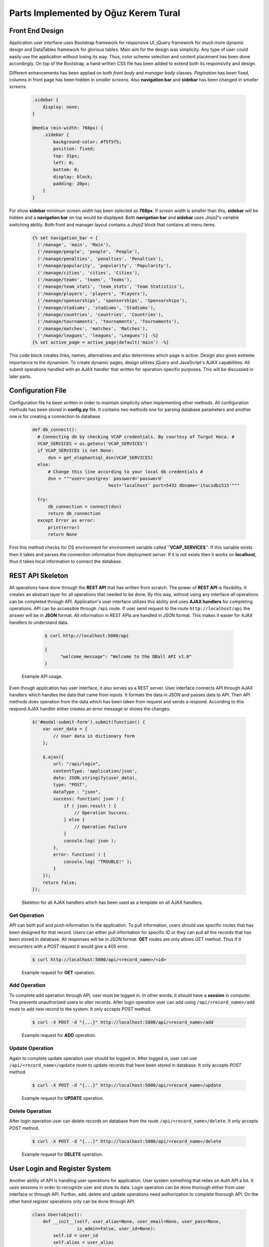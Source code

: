 Parts Implemented by Oğuz Kerem Tural
=====================================
Front End Design
----------------
Application user interface uses Bootstrap framework for responsive UI, jQuery framework for much more dynamic design and
DataTables framework for glorious tables. Main aim for the design was simplicity. Any type of user could easily use the
application without losing its way. Thus, color scheme selection and content placement has been done accordingly.
On top of the Bootstrap, a hand written CSS file has been added to extend both its responsivity and design.

Different enhancements has been applied on both *front body* and *manager body* classes. *Pagination* has been fixed, columns
in front page has been hidden in *smaller screens*. Also **navigation bar** and **sidebar** has been changed in *smaller screens*.

    .. code-block:: css

        .sidebar {
            display: none;
        }

        @media (min-width: 768px) {
            .sidebar {
                background-color: #f5f5f5;
                position: fixed;
                top: 31px;
                left: 0;
                bottom: 0;
                display: block;
                padding: 20px;
            }
        }

For show **sidebar** minimum *screen width* has been selected as **768px**. If *screen width* is smaller than this, **sidebar**
will be hidden and a **navigation bar** on top would be displayed. Both **navigation bar** and **sidebar** uses *Jinja2*'s
variable switching ability. Both front and manager layout contains a *Jinja2* block that contains all menu items.

    .. code-block:: python

      {% set navigation_bar = [
        ('/manage', 'main', 'Main'),
        ('/manage/people', 'people', 'People'),
        ('/manage/penalties', 'penalties', 'Penalties'),
        ('/manage/popularity', 'popularity', 'Popularity'),
        ('/manage/cities', 'cities', 'Cities'),
        ('/manage/teams', 'teams', 'Teams'),
        ('/manage/team_stats', 'team_stats', 'Team Statistics'),
        ('/manage/players', 'players', 'Players'),
        ('/manage/sponsorships', 'sponsorships', 'Sponsorships'),
        ('/manage/stadiums', 'stadiums', 'Stadiums'),
        ('/manage/countries', 'countries', 'Countries'),
        ('/manage/tournaments', 'tournaments', 'Tournaments'),
        ('/manage/matches', 'matches', 'Matches'),
        ('/manage/leagues', 'leagues', 'Leagues')] -%}
      {% set active_page = active_page|default('main') -%}

This code block creates links, names, alternatives and also determines which page is active.
Design also gives extreme importance to the dynamism. To create dynamic pages, design utilizes jQuery and JavaScript's
AJAX capabilities. All submit operations handled with an AJAX handler that written for operation-specific purposes.
This will be discussed in later parts.

Configuration File
------------------
Configuration file hs been written in order to maintain simplicity when implementing other methods.
All configuration methods has been stored in **config.py** file. It contains two methods one for parsing
database parameters and another one is for creating a connection to database.

   .. code-block:: python

      def db_connect():
        # Connecting db by checking VCAP credentials. By courtesy of Turgut Hoca. #
        VCAP_SERVICES = os.getenv('VCAP_SERVICES')
        if VCAP_SERVICES is not None:
            dsn = get_elephantsql_dsn(VCAP_SERVICES)
        else:
            # Change this line according to your local db credentials #
            dsn = """user='postgres' password='password'
                                   host='localhost' port=5432 dbname='itucsdb1515'"""

        try:
            db_connection = connect(dsn)
            return db_connection
        except Error as error:
            print(error)
            return None


First this method checks for OS environment for environment variable called ''**VCAP_SERVICES**''. If this variable exists
then it takes and parses the connection information from deployment server. If it is not exists then it works on **localhost**,
thus it takes local information to connect the database.

REST API Skeleton
-----------------
All operations have done through the **REST API** that has written from scratch. The power of **REST API** is flexibility. It
creates an abstract layer for all operations that needed to be done. By this way, without using any interface all operations
can be completed through API. Application's user interface utilizes this ability and uses **AJAX handlers** for completing operations.
API can be accessible through ``/api`` route. If user send request to the route ``http://localhost/api`` the answer will be in
**JSON** format. All information in REST APIs are handled in JSON format. This makes it easier for AJAX handlers to understand data.

      .. code-block:: bash

            $ curl http://localhost:5000/api

            {
                  "welcome_message": "Welcome to the DBall API v1.0"
            }

    Example API usage.

Even though application has user interface, it also serves as a REST server. User interface connects API through AJAX
handlers which handles the data that came from inputs. It formats the data in JSON and passes data to API. Then API methods
does operation from the data which has been taken from request and sends a respond. According to this respond AJAX handler
either creates an error message or shows the changes.

    .. code-block:: javascript

        $('#modal-submit-form').submit(function() {
            var user_data = {
                // User data in dictionary form
            };

            $.ajax({
                url: "/api/login",
                contentType: 'application/json',
                data: JSON.stringify(user_data),
                type: "POST",
                dataType : "json",
                success: function( json ) {
                    if ( json.result ) {
                        // Operation Success.
                    } else {
                        // Operation Failure
                    }
                    console.log( json );
                },
                error: function( ) {
                    console.log( "TROUBLE!" );
                }
            });
            return false;
        });

    Skeleton for all AJAX handlers which has been used as a template on all AJAX handlers.

Get Operation
^^^^^^^^^^^^^
API can both pull and push information to the application. To pull information, users should use specific routes that has been designed
for that record. Users can either pull information for specific ID or they can pull all the records that has been stored in
database. All responses will be in JSON format. **GET** routes are only allows *GET* method. Thus if it encounters with a *POST*
request it would give a 405 error.

      .. code-block:: bash

            $ curl http://localhost:5000/api/<record_name>/<id>

      Example request for **GET** operation.

Add Operation
^^^^^^^^^^^^^
To complete add operation through API, user must be logged in. In other words, it should have a **session** in computer.
This prevents unauthorized users to alter records. After login operation user can add using ``/api/<record_name>/add``
route to add new record to the system. It only accepts *POST* method.

      .. code-block:: bash

            $ curl -X POST -d "{...}" http://localhost:5000/api/<record_name>/add

      Example request for **ADD** operation.

Update Operation
^^^^^^^^^^^^^^^^
Again to complete update operation user should be logged in. After logged in, user can use ``/api/<record_name>/update``
route to update records that have been stored in database. It only accepts *POST* method.

      .. code-block:: bash

            $ curl -X POST -d "{...}" http://localhost:5000/api/<record_name>/update

      Example request for **UPDATE** operation.

Delete Operation
^^^^^^^^^^^^^^^^
After login operation user can delete records on database from the route ``/api/<record_name>/delete``.
It only accepts *POST* method.

    .. code-block:: bash

            $ curl -X POST -d "{...}" http://localhost:5000/api/<record_name>/delete

    Example request for **DELETE** operation.

User Login and Register System
------------------------------
Another ability of API is handling user operations for application. User system something that relies on Auth API a lot.
It uses sessions in order to recognize user and store its data. Login operation can be done thorough either from user
interface or through API. Further, add, delete and update operations need authorization to complete thorough API. On the
other hand register operations only can be done through API.

    .. code-block:: python

        class User(object):
            def __init__(self, user_alias=None, user_email=None, user_pass=None,
                         is_admin=False, user_id=None):
                self.id = user_id
                self.alias = user_alias
                self.email = user_email

                if user_pass is not None:
                    self.password_hash = bcrypt.encrypt(user_pass)
                else:
                    self.password_hash = user_pass

                self.user_type = is_admin

            def get_user(self, email=None):
                pass

            def add_user_to_db(self):
                pass

    Class hierarchy in User class.

User Login
^^^^^^^^^^
User login is secure and critical process for users to alter records that have been stored in database. Since API is open,
we had to require users to login before done any operation on records to prevent data persistence. When user tries to login
through user interface data which user entered, gathered by AJAX and formatted into JSON notation. From here AJAX handler
generates a request to the API. API gets JSON-formatted data and creates a respond again in JSON format. According to respond
message AJAX handler either generates an error message or reloads the window.

    .. code-block:: python

        def api_user_login():
        # Get request header #
        json_user_data = request.get_json()

        # Get user object #
        user_info = user.User()
        user_info.get_user(json_user_data['user_email'])

        # Check user credentials #
        if user_info is not None and user_info.password_hash is not None:
            if bcrypt.verify(json_user_data['user_password'],
               user_info.password_hash) is True:
                # Create session for user #
                session['logged_in'] = True
                session['email'] = json_user_data['user_email']
                session['alias'] = user_info.alias

                status = True
            else:
                status = False
        else:
            status = False

        return jsonify({'result': status})

    API method for user login.

API is heavily dependent on **User class** which has multiple methods for completing database operations. API method
first creates an **User class** object. Then it gets data from database and compares entered password with stored salt.
If they match it returns success message, otherwise error message.

      .. code-block:: bash

            $ curl -X POST -d '{"user_email":"test@test.com", "user_password":"ali"}' http://localhost:5000/api/login

      Example request for user login operation through.


User Register
^^^^^^^^^^^^^
User registration has been only implemented in API level. From user interface there is not possible to register a new user.
When user creates and sends a request to API path, API generates a new **User class** object. Then it invokes ``add_user_to_db()``
method to store record in database. Before it stores data to database, it encrypts user password with **bcrypt** key derivation
function to increase security.

    .. code-block:: python

        def api_user_register():
            # Get request header #
            json_user_info = request.json

            # Convert it into user #
            user_info = user.User(
                user_alias=json_user_info['alias'],
                user_email=json_user_info['user_email'],
                user_pass=json_user_info['user_password']
            )

            # Add user to database #
            status = user_info.add_user_to_db()

            return jsonify({'result': status})

    API method for user register.

    .. code-block:: python

        """INSERT INTO users (user_name, password_hash, user_email, is_admin)
                VALUES (%s, %s, %s, %s);"""

    SQL Query used to store user information to database.

    .. code-block:: bash

        $ curl -X POST -d '{"alias":"tester", "user_name":"test", "user_password":"ali"}'
                http://localhost:5000/api/register

    Example request for user register operation through.

People Records
--------------

People records are again completed in the same way. Request generated by AJAX handler, comes into API. API parses request
gets data, and then it invokes ``add_to_db()`` method to store record in database.

As in terms of database design, it has a foreign key in ``person_birth_place`` column which is designated as city.
Also it has another foreign key to ``person_type`` table. This table has only add operation and it makes possible user to
add and thus select an type of person such as players, coaches, sponsors etc.

    .. code-block:: python

        class Person(object):
            def __init__(self, name=None, birth_date=None, birth_place=None, user_type=None, user_id=None):
                self.id = user_id
                self.name = name
                self.birth_date = birth_date
                self.birth_place = birth_place
                self.type = user_type

            def get_person_by_id(self, get_id=None):
                pass

            def add_to_db(self):
                pass

            def delete_from_db(self):
                pass

            def update_db(self):
                pass

        class PersonType(object):
            def __init__(self, type_name=None, type_id=None):
                self.id = type_id
                self.type = type_name

            def get_person_type(self, type_id=None):
                pass

            def add_to_db(self):
                pass

    Class hierarchy for Person class.

Get Operation
^^^^^^^^^^^^^
Because of foreign keys, when getting person information ``JOIN`` SQL operation has been used. Tables has been joined where
their keys has been intersect and data derived according to resulted table.

    .. code-block:: python

        # Get person type #
        type_obj = people.PersonType()
        type_obj.get_person_type(type_id)
        # Create a dict #
        data = {
            'id': type_obj.id,
            'type': type_obj.type
        }

        return jsonify(data)

    API method for get operation

    .. code-block:: python

        """SELECT * FROM person
                    JOIN city ON city.city_id = person.person_birth_location
                    JOIN person_types ON person_types.id = person.person_type
                    WHERE person_id = %s"""

    SQL query used for get operation.

Add Operation
^^^^^^^^^^^^^
Since person table has two foreign keys, thus before saving record into database it should have take foreign ids
from ``city_id`` attribute from City table and ``id`` attribute from person type table. After it got the ``city_id`` and ``id``
it can store data to database. It uses name attribute for both foreign keys as search point because it is *unique*.

    .. code-block:: python

        def api_add_person():
            # Prevent unauthorized access from API #
            if not session.get('logged_in'):
                return jsonify({"result": "Unauthorized Access. Please identify yourself"})

            # Get json request from AJAX Handler #
            json_post_data = request.get_json()
            # print(json_post_data)
            # Create an person object #
            person_info = people.Person(json_post_data['person_name'], json_post_data['person_birth_date'],
                                        json_post_data['person_birth_place'], json_post_data['person_type'])

            # Add it to db and send result #
            result = person_info.add_to_db()

            if result:
                description = "Added " + json_post_data['person_name'] + " to Persons"
                log_info = log.Log(description, session['alias'], datetime.datetime.now())
                log_status = log_info.add_to_db()

            return jsonify({'result': result})


    API method for person add operation.

    .. code-block:: python

        """SELECT id FROM person_types WHERE person_type_name = %s"""
        """SELECT city_id FROM city WHERE city_name = %s"""
        """INSERT INTO person(person_name, person_birth_date, person_birth_location, person_type)
                            VALUES (%s, %s, %s, %s)"""

    SQL Queries used to store information to database.

Update Operation
^^^^^^^^^^^^^^^^
Update operation is rather similar to add operation. After data passes from AJAX handler, API invokes ``update_db()`` method.

    .. code-block:: python

        def api_update_person():
            # Get request from AJAX #
            json_data = request.get_json()
            # Get person from db #
            person_obj = people.Person()
            person_obj.get_person_by_id(json_data['person_id'])

            # Update person object's values #
            person_obj.name = json_data['person_name']
            person_obj.birth_date = json_data['person_birth_date']
            person_obj.birth_place = json_data['person_birth_place']
            person_obj.type = json_data['person_type']

            # Update db #
            result = person_obj.update_db()

            # Log operations #

            return jsonify({'result': result})

    API method for person update operation.

    .. code-block:: python

        """SELECT city_id FROM city WHERE city_name=%s"""
        """SELECT id FROM person_types WHERE person_type_name=%s"""
        """UPDATE person
                   SET person_name=%s, person_birth_date=%s, person_birth_location=%s, person_type=%s
                   WHERE person_id=%s"""

    SQL Queries used to update stored information on database.

Delete Operation
^^^^^^^^^^^^^^^^
Delete operation is relatively simple when comparing the other operations. API gets a list of ids that wanted to be deleted
from request and just invokes ``delete_from_db()`` method for each.

    .. code-block:: python

        def api_delete_person():
            # Prevent unauthorized access #
            if not session.get('logged_in'):
                return jsonify({"result": "Unauthorized Access. Please identify yourself"})

            status = False
            # Get request #
            person_id_json = request.get_json()
            # print(person_id_json)
            # Delete every requested id #
            for person_id in person_id_json:
                person_obj = people.Person()
                person_obj.get_person_by_id(person_id)
                # print(person_id)
                status = person_obj.delete_from_db()

                if status:
                    description = "Deleted " + person_obj.name + " from Persons"
                    log_info = log.Log(description, session['alias'], datetime.datetime.now())
                    log_status = log_info.add_to_db()

            return jsonify({'result': status})

    API method for person delete operation.

    .. code-block:: python

        """DELETE FROM person WHERE person_id = %s"""

    SQL Query used to delete stored information from database.

Penalty Records
---------------
Penalty records table is relatively same as person table. It has again two foreign keys one for person and another for
penalty type. Again user can add and select which types it wants but cannot delete or update it.

    .. code-block:: python

        class Penalty(object):
            def __init__(self, given_person=None, given_date=None, penalty_type=None, penalty_id=None):
                self.id = penalty_id
                self.person = given_person
                self.given_date = given_date
                self.type = penalty_type

            def get_penalty_by_id(self, get_id=None):
                pass

            def add_to_db(self):
                pass

            def delete_from_db(self):
                pass

            def update_db(self):
                pass

        class PenaltyType(object):
            def __init__(self, type_name=None, type_id=None):
                self.id = type_id
                self.type = type_name

            def get_penalty_type(self, type_id=None):
                pass

            def add_to_db(self):
                pass

    Class hierarchy for Penalty class.

Get Operation
^^^^^^^^^^^^^
Again ``JOIN`` operation has been used for getting all data in same manner as people table.

    .. code-block:: python

        def api_get_penalty(data_id):
            # Create empty penalty and fill it from db #
            penalty_obj = penalties.Penalty()
            penalty_obj.get_penalty_by_id(data_id)

            # Create a dict for jsonify #
            data = {
                'id': penalty_obj.id,
                'person': penalty_obj.person,
                'given_date': penalty_obj.given_date.strftime('%d/%m/%Y'),
                'penalty_type': penalty_obj.type
            }

            return jsonify(data)

    API method for get operation

    .. code-block:: python

        """SELECT * FROM penalty
                    JOIN person ON penalty_given_person = person.person_id
                    JOIN penalty_type ON penalty_type = penalty_type.id
                    WHERE penalty_id = %s"""

    SQL query used for get operation.

Add Operation
^^^^^^^^^^^^^
Add operation also in same way as person table. But differently, this time it takes person id directly from user, thus
no additional query is needed for penalty add operation.

    .. code-block:: python

        def api_add_penalty():
            # Prevent unauthorized access from API #
            if not session.get('logged_in'):
                return jsonify({"result": "Unauthorized Access. Please identify yourself"})

            # Get json request from AJAX Handler #
            json_post_data = request.get_json()
            # print(json_post_data)
            # Create an penalty object #
            penalty_info = penalties.Penalty(json_post_data['person_name'], json_post_data['penalty_given_date'],
                                             json_post_data['penalty_type'])

            # Add it to db and send result #
            result = penalty_info.add_to_db()

            if result:
                log_person = people.Person().get_person_by_id(json_post_data['person_name'])
                description = "Added Penalty For " + log_person.name + " to Penalties"
                log_info = log.Log(description, session['alias'], datetime.datetime.now())
                log_status = log_info.add_to_db()

            return jsonify({'result': result})


    API method for add operation.

    .. code-block:: python

       """SELECT id FROM penalty_type WHERE penalty_type_name = %s"""
        """INSERT INTO penalty(penalty_type, penalty_given_person, penalty_given_date)
                  VALUES (%s, %s, %s)"""

    SQL Queries used to store information to database.

Update Operation
^^^^^^^^^^^^^^^^
Again it is similar to add operation when updating record.

    .. code-block:: python

       def api_update_penalty():
            # Get request from AJAX #
            json_data = request.get_json()
            # Get penalty from db #
            penalty_obj = penalties.Penalty()
            penalty_obj.get_penalty_by_id(json_data['penalty_id'])

            # Update penalty object's values #
            penalty_obj.person = json_data['person_name']
            penalty_obj.given_date = json_data['penalty_given_date']
            penalty_obj.type = json_data['penalty_type']

            # Update db #
            result = penalty_obj.update_db()

            if result:
                description = "Updated Element With id=" + json_data['penalty_id'] + " in Penalties"
                log_info = log.Log(description, session['alias'], datetime.datetime.now())
                log_status = log_info.add_to_db()

            return jsonify({'result': result})

    API method for update operation.

    .. code-block:: python

        """SELECT id FROM penalty_type WHERE penalty_type_name=%s"""
        """UPDATE penalty
                   SET penalty_given_date=%s, penalty_given_person=%s, penalty_type=%s
                   WHERE penalty_id=%s"""

    SQL Queries used to update stored information on database.

Delete Operation
^^^^^^^^^^^^^^^^
As it was in person table, API invokes ``delete_from_db()`` method to delete given ids.

    .. code-block:: python

        def api_delete_penalty():
            # Prevent unauthorized access #
            if not session.get('logged_in'):
                return jsonify({"result": "Unauthorized Access. Please identify yourself"})

            status = False
            # Get request #
            penalty_id_json = request.get_json()
            # Delete every requested id #
            for penalty_id in penalty_id_json:
                penalty_obj = penalties.Penalty()
                penalty_obj.get_penalty_by_id(penalty_id)
                # print(penalty_id)
                status = penalty_obj.delete_from_db()

                if status:
                    description = "Deleted Penalty For " + penalty_obj.person + " from Penalties"
                    log_info = log.Log(description, session['alias'], datetime.datetime.now())
                    log_status = log_info.add_to_db()

            return jsonify({'result': status})

    API method for delete operation.

    .. code-block:: python

        """DELETE FROM penalty WHERE penalty_id = %s"""

    SQL Query used to delete stored information from database.

Popularity Records
------------------
Popularity table one of the weakest relations in the database. It has three foreign keys to other tables for team, player
and match and also an integer value for supporters.

    .. code-block:: python

        class Popularity(object):
            def __init__(self, team=None, match=None, player=None, supporters=None, popularity_id=None):
                self.id = popularity_id
                self.team = team
                self.match = match
                self.player = player
                self.supporters = supporters

            def get_popularity_by_id(self, get_id=None):
                pass

            def add_to_db(self):
                pass

            def delete_from_db(self):
                pass

            def update_db(self):
                pass

    Class hierarchy for Popularity class.

Get Operation
^^^^^^^^^^^^^
Again ``JOIN`` operation has been used for getting all data in same manner as people table. But this time it as more joins.

    .. code-block:: python

        def api_get_popularity(data_id):
            # Create empty popularity and fill it from db #
            popularity_obj = popularity.Popularity()
            popularity_obj.get_popularity_by_id(data_id)

            # Create a dict for jsonify #
            data = {
                'id': popularity_obj.id,
                'team': popularity_obj.team,
                'match': popularity_obj.match,
                'player': popularity_obj.player,
                'supporters': popularity_obj.supporters
            }

            return jsonify(data)

    API method for get operation

    .. code-block:: python

        """SELECT * FROM popularity
                    JOIN team AS team1 ON popularity.team_name = team1.team_id
                    JOIN matches ON popularity.most_popular_match = matches.match_id
                    JOIN team AS team2 ON matches.match_team_1 = team2.team_id
                    JOIN team AS team3 ON matches.match_team_2 = team3.team_id
                    JOIN person ON popularity.most_popular_player = person.person_id"""

    SQL query used for get operation.

In order to display multiple teams there has been multiple joins on teams used.

Add Operation
^^^^^^^^^^^^^
Add operation takes foreign key values directly from the user in order to optimize queries.

    .. code-block:: python

        def api_add_popularity():
            # Prevent unauthorized access from API #
            if not session.get('logged_in'):
                return jsonify({"result": "Unauthorized Access. Please identify yourself"})

            # Get json request from AJAX Handler #
            json_post_data = request.get_json()
            # print(json_post_data)
            # Create an popularity object #
            popularity_info = popularity.Popularity(json_post_data['team'], json_post_data['match'],
                                                    json_post_data['player'], json_post_data['supporters'])

            # Add it to db and send result #
            result = popularity_info.add_to_db()

            if result:
                description = "Added Popularity Info for " + json_post_data['team'] + " to Popularity"
                log_info = log.Log(description, session['alias'], datetime.datetime.now())
                log_status = log_info.add_to_db()

            return jsonify({'result': result})


    API method for add operation.

    .. code-block:: python

       """INSERT INTO popularity(team_name, most_popular_match, most_popular_player, supporters)
                            VALUES (%s, %s, %s, %s)"""

    SQL Queries used to store information to database.

Update Operation
^^^^^^^^^^^^^^^^
Again it is similar to add operation when updating record.

    .. code-block:: python

       def api_update_popularity():
            # Get request from AJAX #
            json_data = request.get_json()
            # Get person from db #
            popularity_obj = popularity.Popularity()
            popularity_obj.get_popularity_by_id(json_data['popularity_id'])

            # Update person object's values #
            popularity_obj.team = json_data['team']
            popularity_obj.match = json_data['match']
            popularity_obj.player = json_data['player']
            popularity_obj.supporters = json_data['supporters']

            # Update db #
            result = popularity_obj.update_db()

            if result:
                description = "Updated Element With id=" + json_data['popularity_id'] + " in Popularity"
                log_info = log.Log(description, session['alias'], datetime.datetime.now())
                log_status = log_info.add_to_db()

            return jsonify({'result': result})

    API method for update operation.

    .. code-block:: python

        """UPDATE popularity
                   SET team_name=%s, most_popular_match=%s, most_popular_player=%s, supporters=%s
                   WHERE popularity_id=%s"""

    SQL Query used to update stored information on database.

Delete Operation
^^^^^^^^^^^^^^^^
As it was in person table, API invokes ``delete_from_db()`` method to delete given ids.

    .. code-block:: python

        def api_delete_popularity():
            # Prevent unauthorized access #
            if not session.get('logged_in'):
                return jsonify({"result": "Unauthorized Access. Please identify yourself"})

            status = False
            # Get request #
            popularity_id_json = request.get_json()
            # Delete every requested id #
            for popularity_id in popularity_id_json:
                popularity_obj = popularity.Popularity()
                popularity_obj.get_popularity_by_id(popularity_id)
                # print(penalty_id)
                status = popularity_obj.delete_from_db()

                if status:
                    description = "Deleted Popularity Info For " + popularity_obj.team + " from Penalties"
                    log_info = log.Log(description, session['alias'], datetime.datetime.now())
                    log_status = log_info.add_to_db()

            return jsonify({'result': status})

    API method for delete operation.

    .. code-block:: python

        """DELETE FROM popularity WHERE popularity_id = %s"""

    SQL Query used to delete stored information from database.

City Records
------------
City table does not contain any foreign key. It uses Google Maps Geocode API in order to store location information.

    .. code-block:: python

        class City(object):
            def __init__(self, city_name=None, city_population=None, city_coordinates=None, city_id=None):
                self.id = city_id
                self.name = city_name
                self.coordinates = city_coordinates
                self.population = city_population

            def get_city_by_id(self, get_id=None):
                pass

            def add_to_db(self):
                pass

            def delete_from_db(self):
                pass

            def update_db(self):
                pass

    Class hierarchy for City class.

Get Operation
^^^^^^^^^^^^^

Get operation is simple for city table. There is no joins since it does not have any foreign key.

    .. code-block:: python

        def api_get_city(city_id):
            # Create empty city and fill it from db #
            city_obj = cities.City()
            city_obj.get_city_by_id(city_id)

            # Create a dict for jsonify #
            data = {
                'id': city_obj.id,
                'city_name': city_obj.name,
                'city_coordinates': city_obj.name,
                'city_population': city_obj.name
            }

            return jsonify(data)

    API method for get operation

    .. code-block:: python

        """SELECT * FROM city WHERE city_id = %s"""

    SQL Queries used for get operation


Add Operation
^^^^^^^^^^^^^
Add operation get city nme and population as input, then sends city name to Maps API and gets geolocation to store.

    .. code-block:: python

        def api_add_city():
            # Prevent unauthorized access #
            if not session.get('logged_in'):
                return jsonify({"result": "Unauthorized Access. Please identify yourself"})

            # Get request #
            json_post_data = request.get_json()
            # print(json_post_data)

            city_info = cities.City(json_post_data['city_name'],
                                    json_post_data['city_population'])
            # Add it to db #
            result = city_info.add_to_db()

            if result:
                description = "Added " + json_post_data['city_name'] + " to Cities"
                log_info = log.Log(description, session['alias'], datetime.datetime.now())
                log_status = log_info.add_to_db()

            return jsonify({'result': result})

    API method for add operation

    .. code-block:: python

        """INSERT INTO city (city_name, city_population, city_coordinates)
                        VALUES (%s, %s, %s)"""

    SQL Queries used for add operation

Update Operation
^^^^^^^^^^^^^^^^
Again update operation also does same thing as ha been done in add operation.
    .. code-block:: python

        def api_update_city():
            # Get request from AJAX #
            json_data = request.get_json()
            # Get city from db #
            city_obj = cities.City()
            city_obj.get_city_by_id(json_data['city_id'])

            # Update city object's values #
            city_obj.name = json_data['city_name']
            city_obj.population = json_data['city_population']

            # Update db #
            result = city_obj.update_db()

            if result:
                description = "Updated Element With id=" + json_data['city_id'] + " in Cities"
                log_info = log.Log(description, session['alias'], datetime.datetime.now())
                log_status = log_info.add_to_db()

            return jsonify({'result': result})

    API method for update operation

    .. code-block:: python

        """UPDATE city
                   SET city_name=%s, city_population=%s, city_coordinates=%s
                   WHERE city_id=%s"""

    SQL Queries used for update operation

Delete Operation
^^^^^^^^^^^^^^^^
Delete operation directly deletes data from database.

    .. code-block:: python

       def api_delete_city():
            # Prevent unauthorized access #
            if not session.get('logged_in'):
                return jsonify({"result": "Unauthorized Access. Please identify yourself"})

            status = False

            # Get request #
            city_id_json = request.get_json()

            for city_id in city_id_json:
                city_obj = cities.City()
                city_obj.get_city_by_id(city_id)
                status = city_obj.delete_from_db()

                if status:
                    description = "Deleted " + city_obj.name + " from Cities"
                    log_info = log.Log(description, session['alias'], datetime.datetime.now())
                    log_status = log_info.add_to_db()

            return jsonify({'result': status})

    API method for delete operation

    .. code-block:: python

        """DELETE FROM city WHERE city_id = %s"""

    SQL Queries used for delete operation

